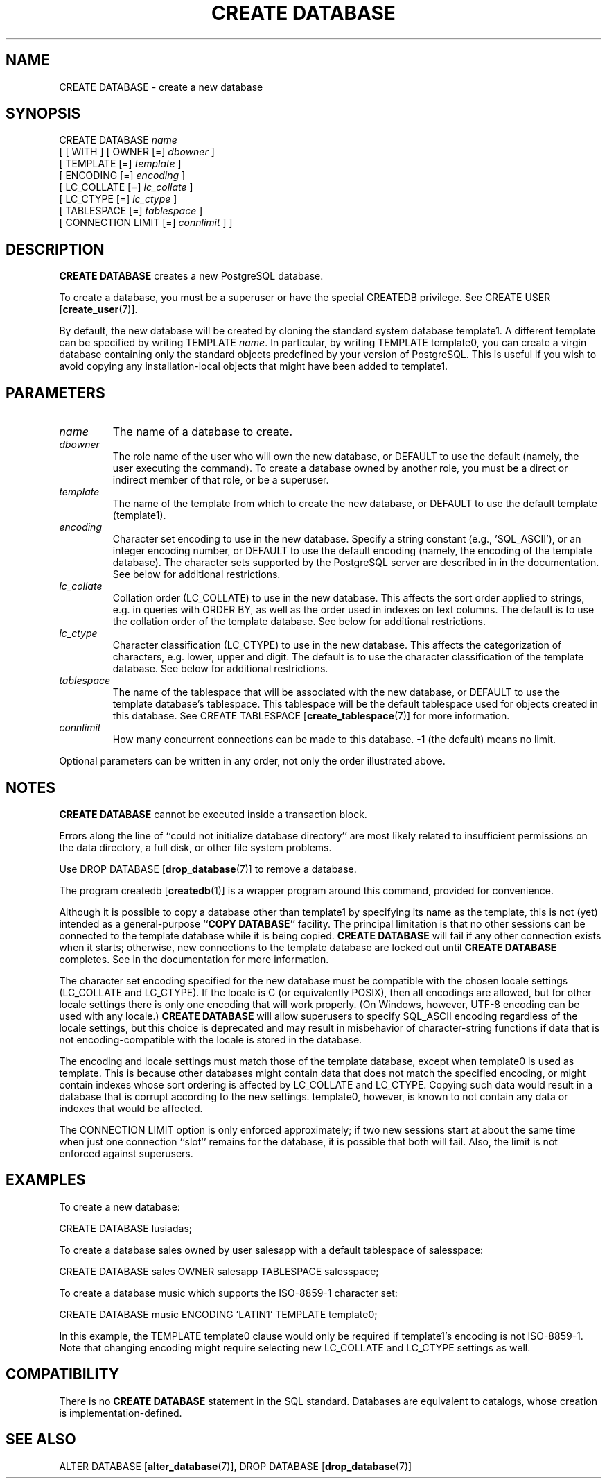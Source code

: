 .\\" auto-generated by docbook2man-spec $Revision: 1.1.1.1 $
.TH "CREATE DATABASE" "7" "2014-07-21" "SQL - Language Statements" "SQL Commands"
.SH NAME
CREATE DATABASE \- create a new database

.SH SYNOPSIS
.sp
.nf
CREATE DATABASE \fIname\fR
    [ [ WITH ] [ OWNER [=] \fIdbowner\fR ]
           [ TEMPLATE [=] \fItemplate\fR ]
           [ ENCODING [=] \fIencoding\fR ]
           [ LC_COLLATE [=] \fIlc_collate\fR ]
           [ LC_CTYPE [=] \fIlc_ctype\fR ]
           [ TABLESPACE [=] \fItablespace\fR ]
           [ CONNECTION LIMIT [=] \fIconnlimit\fR ] ]
.sp
.fi
.SH "DESCRIPTION"
.PP
\fBCREATE DATABASE\fR creates a new
PostgreSQL database.
.PP
To create a database, you must be a superuser or have the special
CREATEDB privilege.
See CREATE USER [\fBcreate_user\fR(7)].
.PP
By default, the new database will be created by cloning the standard
system database template1. A different template can be
specified by writing TEMPLATE
\fIname\fR. In particular,
by writing TEMPLATE template0, you can create a virgin
database containing only the standard objects predefined by your
version of PostgreSQL. This is useful
if you wish to avoid copying
any installation-local objects that might have been added to
template1.
.SH "PARAMETERS"
.TP
\fB\fIname\fB\fR
The name of a database to create.
.TP
\fB\fIdbowner\fB\fR
The role name of the user who will own the new database,
or DEFAULT to use the default (namely, the
user executing the command). To create a database owned by another
role, you must be a direct or indirect member of that role,
or be a superuser.
.TP
\fB\fItemplate\fB\fR
The name of the template from which to create the new database,
or DEFAULT to use the default template
(template1).
.TP
\fB\fIencoding\fB\fR
Character set encoding to use in the new database. Specify
a string constant (e.g., 'SQL_ASCII'),
or an integer encoding number, or DEFAULT
to use the default encoding (namely, the encoding of the
template database). The character sets supported by the
PostgreSQL server are described in
in the documentation. See below for
additional restrictions.
.TP
\fB\fIlc_collate\fB\fR
Collation order (LC_COLLATE) to use in the new database.
This affects the sort order applied to strings, e.g. in queries with
ORDER BY, as well as the order used in indexes on text columns.
The default is to use the collation order of the template database.
See below for additional restrictions.
.TP
\fB\fIlc_ctype\fB\fR
Character classification (LC_CTYPE) to use in the new
database. This affects the categorization of characters, e.g. lower,
upper and digit. The default is to use the character classification of
the template database. See below for additional restrictions.
.TP
\fB\fItablespace\fB\fR
The name of the tablespace that will be associated with the
new database, or DEFAULT to use the
template database's tablespace. This
tablespace will be the default tablespace used for objects
created in this database. See
CREATE TABLESPACE [\fBcreate_tablespace\fR(7)]
for more information.
.TP
\fB\fIconnlimit\fB\fR
How many concurrent connections can be made
to this database. -1 (the default) means no limit.
.PP
Optional parameters can be written in any order, not only the order
illustrated above.
.PP
.SH "NOTES"
.PP
\fBCREATE DATABASE\fR cannot be executed inside a transaction
block.
.PP
Errors along the line of ``could not initialize database directory''
are most likely related to insufficient permissions on the data
directory, a full disk, or other file system problems.
.PP
Use DROP DATABASE [\fBdrop_database\fR(7)] to remove a database.
.PP
The program createdb [\fBcreatedb\fR(1)] is a
wrapper program around this command, provided for convenience.
.PP
Although it is possible to copy a database other than template1
by specifying its name as the template, this is not (yet) intended as
a general-purpose ``\fBCOPY DATABASE\fR'' facility.
The principal limitation is that no other sessions can be connected to
the template database while it is being copied. \fBCREATE
DATABASE\fR will fail if any other connection exists when it starts;
otherwise, new connections to the template database are locked out
until \fBCREATE DATABASE\fR completes.
See in the documentation for more information.
.PP
The character set encoding specified for the new database must be
compatible with the chosen locale settings (LC_COLLATE and
LC_CTYPE). If the locale is C (or equivalently
POSIX), then all encodings are allowed, but for other
locale settings there is only one encoding that will work properly.
(On Windows, however, UTF-8 encoding can be used with any locale.)
\fBCREATE DATABASE\fR will allow superusers to specify
SQL_ASCII encoding regardless of the locale settings,
but this choice is deprecated and may result in misbehavior of
character-string functions if data that is not encoding-compatible
with the locale is stored in the database.
.PP
The encoding and locale settings must match those of the template database,
except when template0 is used as template. This is because
other databases might contain data that does not match the specified
encoding, or might contain indexes whose sort ordering is affected by
LC_COLLATE and LC_CTYPE. Copying such data would
result in a database that is corrupt according to the new settings.
template0, however, is known to not contain any data or
indexes that would be affected.
.PP
The CONNECTION LIMIT option is only enforced approximately;
if two new sessions start at about the same time when just one
connection ``slot'' remains for the database, it is possible that
both will fail. Also, the limit is not enforced against superusers.
.SH "EXAMPLES"
.PP
To create a new database:
.sp
.nf
CREATE DATABASE lusiadas;
.sp
.fi
.PP
To create a database sales owned by user salesapp
with a default tablespace of salesspace:
.sp
.nf
CREATE DATABASE sales OWNER salesapp TABLESPACE salesspace;
.sp
.fi
.PP
To create a database music which supports the ISO-8859-1
character set:
.sp
.nf
CREATE DATABASE music ENCODING 'LATIN1' TEMPLATE template0;
.sp
.fi
In this example, the TEMPLATE template0 clause would only
be required if template1's encoding is not ISO-8859-1.
Note that changing encoding might require selecting new
LC_COLLATE and LC_CTYPE settings as well.
.SH "COMPATIBILITY"
.PP
There is no \fBCREATE DATABASE\fR statement in the SQL
standard. Databases are equivalent to catalogs, whose creation is
implementation-defined.
.SH "SEE ALSO"
ALTER DATABASE [\fBalter_database\fR(7)], DROP DATABASE [\fBdrop_database\fR(7)]
